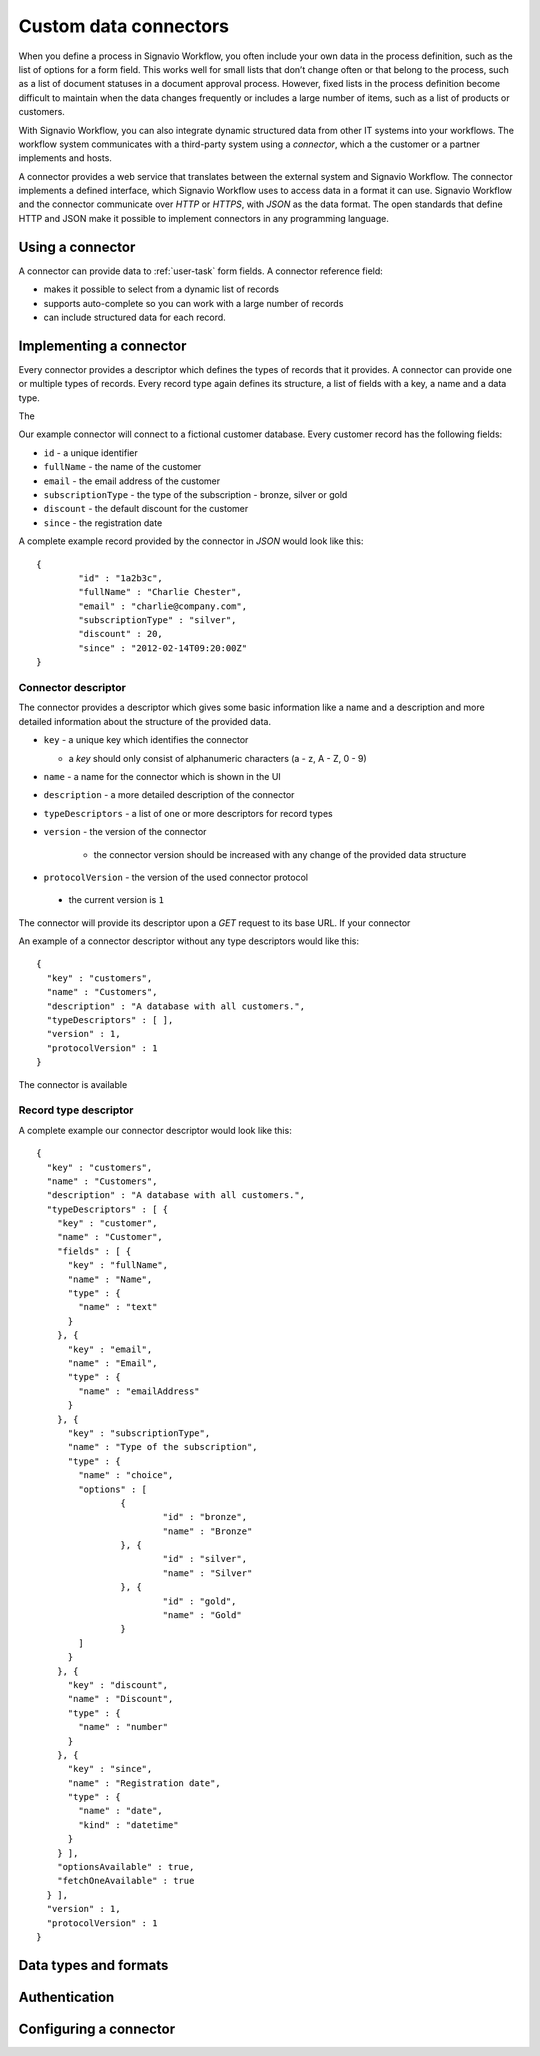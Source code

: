 .. _connector-integration:

Custom data connectors
======================

When you define a process in Signavio Workflow, you often include your own data in the process definition, such as the list of options for a form field.
This works well for small lists that don’t change often or that belong to the process, such as a list of document statuses in a document approval process.
However, fixed lists in the process definition become difficult to maintain when the data changes frequently or includes a large number of items, such as a list of products or customers.

With Signavio Workflow, you can also integrate dynamic structured data from other IT systems into your workflows.
The workflow system communicates with a third-party system using a *connector*, which a the customer or a partner implements and hosts.

A connector provides a web service that translates between the external system and Signavio Workflow.
The connector implements a defined interface, which Signavio Workflow uses to access data in a format it can use.
Signavio Workflow and the connector communicate over *HTTP* or *HTTPS*, with *JSON* as the data format.
The open standards that define HTTP and JSON make it possible to implement connectors in any programming language.

Using a connector
-----------------

A connector can provide data to :ref:`user-task` form fields.
A connector reference field:

.. **TODO:**

* makes it possible to select from a dynamic list of records
* supports auto-complete so you can work with a large number of records
* can include structured data for each record.

Implementing a connector
------------------------

Every connector provides a descriptor which defines the types of records that it provides.
A connector can provide one or multiple types of records.
Every record type again defines its structure, a list of fields with a key, a name and a data type.

The 

Our example connector will connect to a fictional customer database.
Every customer record has the following fields:

* ``id`` - a unique identifier
* ``fullName`` - the name of the customer
* ``email`` - the email address of the customer
* ``subscriptionType`` - the type of the subscription - bronze, silver or gold
* ``discount`` - the default discount for the customer
* ``since`` - the registration date

A complete example record provided by the connector in *JSON* would look like this::

	{
		"id" : "1a2b3c",
		"fullName" : "Charlie Chester",
		"email" : "charlie@company.com",
		"subscriptionType" : "silver",
		"discount" : 20,
		"since" : "2012-02-14T09:20:00Z"
	}

Connector descriptor
^^^^^^^^^^^^^^^^^^^^

The connector provides a descriptor which gives some basic information like a name and a description and more detailed information about the structure of the provided data.


* ``key`` - a unique key which identifies the connector

  * a *key* should only consist of alphanumeric characters (a - z, A - Z, 0 - 9)

* ``name`` - a name for the connector which is shown in the UI
* ``description`` - a more detailed description of the connector
* ``typeDescriptors`` - a list of one or more descriptors for record types
* ``version`` - the version of the connector
	
	* the connector version should be increased with any change of the provided data structure

* ``protocolVersion`` - the version of the used connector protocol 

 * the current version is ``1``

The connector will provide its descriptor upon a *GET* request to its base URL.
If your connector 

An example of a connector descriptor without any type descriptors would like this::

	{
	  "key" : "customers",
	  "name" : "Customers",
	  "description" : "A database with all customers.",
	  "typeDescriptors" : [ ],
	  "version" : 1,
	  "protocolVersion" : 1
	}

The connector is available 

Record type descriptor
^^^^^^^^^^^^^^^^^^^^^^

A complete example our connector descriptor would look like this::

	{
	  "key" : "customers",
	  "name" : "Customers",
	  "description" : "A database with all customers.",
	  "typeDescriptors" : [ {
	    "key" : "customer",
	    "name" : "Customer",
	    "fields" : [ {
	      "key" : "fullName",
	      "name" : "Name",
	      "type" : {
	        "name" : "text"
	      }
	    }, {
	      "key" : "email",
	      "name" : "Email",
	      "type" : {
	        "name" : "emailAddress"
	      }
	    }, {
	      "key" : "subscriptionType",
	      "name" : "Type of the subscription",
	      "type" : {
	        "name" : "choice",
	        "options" : [
	        	{
	        		"id" : "bronze",
	        		"name" : "Bronze"
	        	}, {
	        		"id" : "silver",
	        		"name" : "Silver"
	        	}, {
	        		"id" : "gold",
	        		"name" : "Gold"
	        	}
	        ]
	      }
	    }, {
	      "key" : "discount",
	      "name" : "Discount",
	      "type" : {
	        "name" : "number"
	      }
	    }, {
	      "key" : "since",
	      "name" : "Registration date",
	      "type" : {
	        "name" : "date",
	        "kind" : "datetime"
	      }
	    } ],
	    "optionsAvailable" : true,
	    "fetchOneAvailable" : true
	  } ],
	  "version" : 1,
	  "protocolVersion" : 1
	}

Data types and formats
----------------------


Authentication
--------------



Configuring a connector
-----------------------

